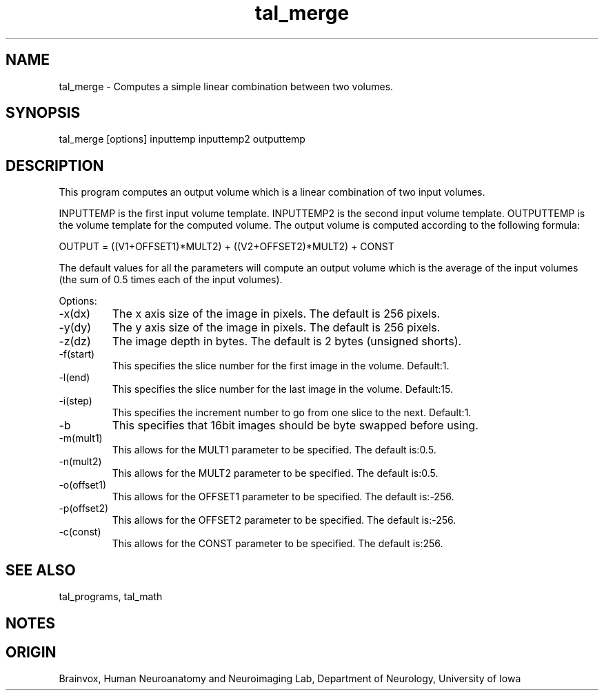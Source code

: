 .TH tal_merge Brainvox
.SH NAME
tal_merge \- Computes a simple linear combination between two volumes.
.SH SYNOPSIS
tal_merge [options] inputtemp inputtemp2 outputtemp
.SH DESCRIPTION
This program computes an output volume which is a linear combination
of two input volumes.
.PP
INPUTTEMP is the first input volume template.  INPUTTEMP2 is the 
second input volume template.  OUTPUTTEMP is the 
volume template for the computed volume.  The output volume is computed
according to the following formula:
.PP
OUTPUT = ((V1+OFFSET1)*MULT2) + ((V2+OFFSET2)*MULT2) + CONST
.PP
The default values for all the parameters will compute an output volume which is the
average of the input volumes (the sum of 0.5 times each of the input volumes).
.PP
Options:
.TP
-x(dx)
The x axis size of the image in pixels.  The default is 256 pixels.
.TP
-y(dy)
The y axis size of the image in pixels.  The default is 256 pixels.
.TP
-z(dz)
The image depth in bytes.  The default is 2 bytes (unsigned shorts).
.TP
-f(start)
This specifies the slice number for the first image in the volume.  Default:1.
.TP
-l(end)
This specifies the slice number for the last image in the volume.  Default:15.
.TP
-i(step)
This specifies the increment number to go from one slice to the next.  Default:1.
.TP
-b
This specifies that 16bit images should be byte swapped before using.
.TP
-m(mult1)
This allows for the MULT1 parameter to be specified.  The default is:0.5.
.TP
-n(mult2)
This allows for the MULT2 parameter to be specified.  The default is:0.5.
.TP
-o(offset1)
This allows for the OFFSET1 parameter to be specified.  The default is:-256.
.TP
-p(offset2)
This allows for the OFFSET2 parameter to be specified.  The default is:-256.
.TP
-c(const)
This allows for the CONST parameter to be specified.  The default is:256.
.PP
.SH SEE ALSO
tal_programs, tal_math
.SH NOTES
.SH ORIGIN
Brainvox, Human Neuroanatomy and Neuroimaging Lab, Department of Neurology,
University of Iowa
